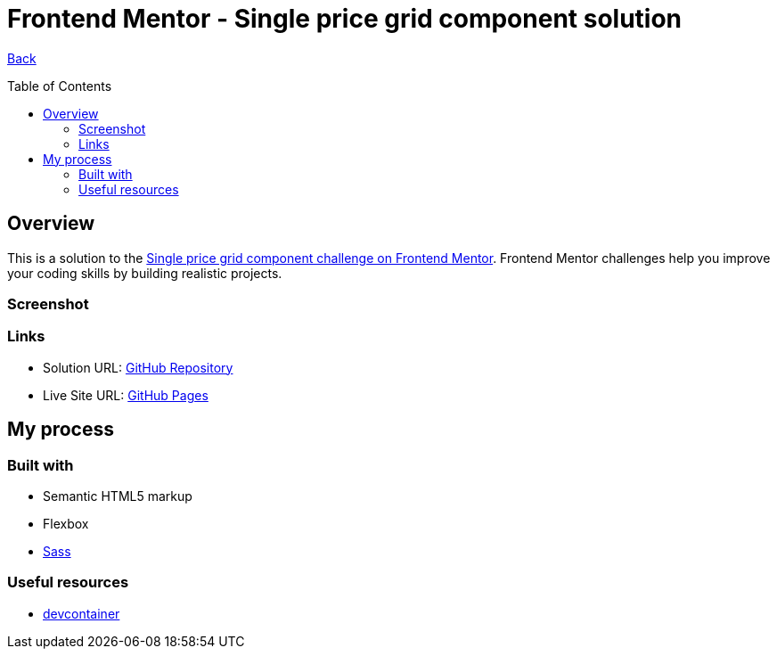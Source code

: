 [[top]]
= Frontend Mentor - Single price grid component solution
:toc: preamble

link:../../../[Back]

== Overview
This is a solution to the link:https://www.frontendmentor.io/challenges/single-price-grid-component-5ce41129d0ff452fec5abbbc[Single price grid component challenge on Frontend Mentor]. Frontend Mentor challenges help you improve your coding skills by building realistic projects. 


=== Screenshot

// .Desktop 1
// image:./img/desktop.png[Desktop 1]

// .Desktop 2
// image:./img/desktop2.png[Desktop 2]

// .Mobile
// image:./img/mobile.png[Mobile]


=== Links

* Solution URL: link:https://github.com/kwoitecki/frontendmentor-playground/tree/main/challenges/newbie/single-price-grid-component[GitHub Repository]
* Live Site URL: link:https://kwoitecki.github.io/frontendmentor-playground/challenges/newbie/single-price-grid-component/dist/[GitHub Pages]

== My process

=== Built with

* Semantic HTML5 markup
* Flexbox
* link:https://sass-lang.com/documentation/[Sass]

=== Useful resources
* link:https://code.visualstudio.com/docs/devcontainers/containers[devcontainer]

